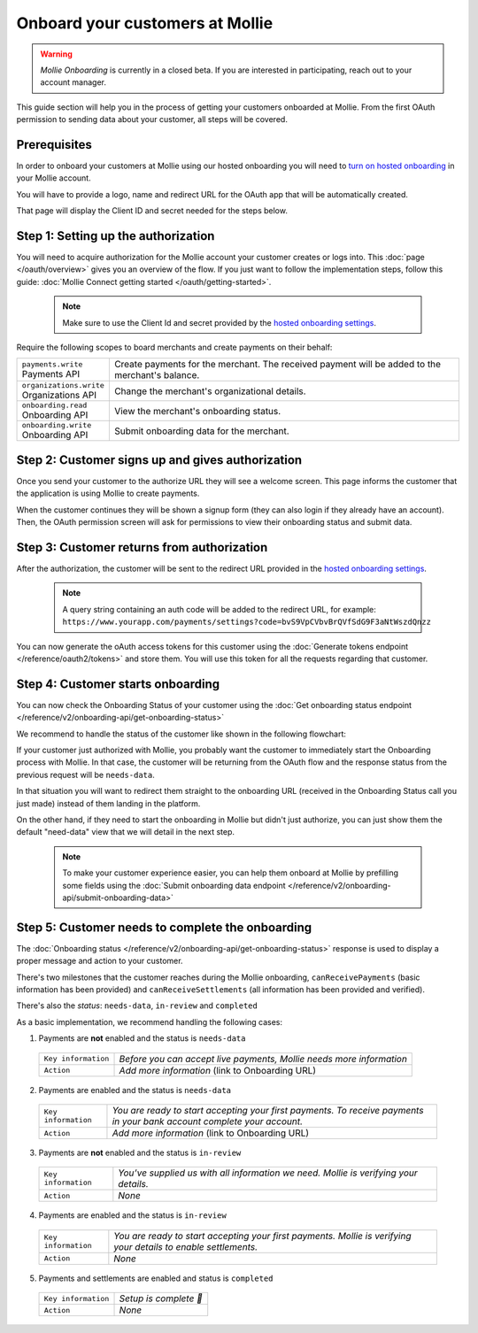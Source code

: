 Onboard your customers at Mollie
================================

.. warning:: *Mollie Onboarding* is currently in a closed beta. If you are interested in participating, reach out to
             your account manager.


This guide section will help you in the process of getting your customers onboarded at Mollie. From the first OAuth permission
to sending data about your customer, all steps will be covered.

Prerequisites
-------------
In order to onboard your customers at Mollie using our hosted onboarding you will need to `turn on hosted onboarding
<https://www.mollie.com/dashboard/settings/hosted-onboarding>`_ in your Mollie account.

You will have to provide a logo, name and redirect URL for the OAuth app that will be automatically created.

That page will display the Client ID and secret needed for the steps below.

Step 1: Setting up the authorization
---------------------------------------------------

You will need to acquire authorization for the
Mollie account your customer creates or logs into. This :doc:`page </oauth/overview>` gives you an overview of the flow. If you just want to follow the implementation steps, follow this guide: :doc:`Mollie Connect getting started </oauth/getting-started>`.

  .. note::  Make sure to use the Client Id and secret provided by the `hosted onboarding settings <https://www.mollie.com/dashboard/settings/hosted-onboarding>`_.

Require the following scopes to board merchants and create payments on their behalf:

.. list-table::
   :widths: auto

   * - | ``payments.write``
       | Payments API
     - Create payments for the merchant. The received payment will be added to the merchant's balance.

   * - | ``organizations.write``
       | Organizations API
     - Change the merchant's organizational details.

   * - | ``onboarding.read``
       | Onboarding API
     - View the merchant's onboarding status.

   * - | ``onboarding.write``
       | Onboarding API
     - Submit onboarding data for the merchant.



Step 2: Customer signs up and gives authorization
-------------------------------------------------
Once you send your customer to the authorize URL they will see a welcome screen.
This page informs the customer that the application is using Mollie to create payments.

When the customer continues they will be shown a signup form (they can also login if they already have an account). Then, the OAuth permission screen will ask for permissions to view their onboarding status and submit data.

.. image:: ../oauth/images/oauth-permission-onboarding@2x.png

Step 3: Customer returns from authorization
-------------------------------------------
After the authorization, the customer will be sent to the redirect URL provided in the `hosted onboarding settings
<https://www.mollie.com/dashboard/settings/hosted-onboarding>`_.

  .. note::  A query string containing an auth code will be added to the redirect URL, for example: ``https://www.yourapp.com/payments/settings?code=bvS9VpCVbvBrQVfSdG9F3aNtWszdQnzz``

You can now generate the oAuth access tokens for this customer using the :doc:`Generate tokens endpoint </reference/oauth2/tokens>` and store them. You will use this token for all the requests regarding that customer.

Step 4: Customer starts onboarding
-------------------------------------------

You can now check the Onboarding Status of your
customer using the :doc:`Get onboarding status endpoint </reference/v2/onboarding-api/get-onboarding-status>`

We recommend to handle the status of the customer like shown in the following flowchart:

.. image:: ./images/merchant-status.png

If your customer just authorized with Mollie, you probably want the customer to immediately start the Onboarding process with Mollie.
In that case, the customer will be returning from the OAuth flow and the response status from the previous request will be ``needs-data``.

In that situation you will want to redirect them straight to the onboarding URL (received in the Onboarding Status call you just made) instead of them landing in the platform.

On the other hand, if they need to start the onboarding in Mollie but didn't just authorize, you can just show them the default "need-data" view that we will detail in the next step.

  .. note::  To make your customer experience easier, you can help them onboard at Mollie by prefilling some fields using the :doc:`Submit onboarding data endpoint </reference/v2/onboarding-api/submit-onboarding-data>`


Step 5: Customer needs to complete the onboarding
----------------------------------------------------------------
The :doc:`Onboarding status </reference/v2/onboarding-api/get-onboarding-status>` response is used to display a proper message and action to your customer.

There's two milestones that the customer reaches during the Mollie onboarding, ``canReceivePayments`` (basic information has been provided) and ``canReceiveSettlements`` (all information has been provided and verified).

There's also the `status`: ``needs-data``, ``in-review`` and ``completed``

As a basic implementation, we recommend handling the following cases:

1) Payments are **not** enabled and the status is ``needs-data``

  .. code-block:: javascript
    :linenos:

      {
        canReceivePayments: false,
        canReceiveSettlements: false,
        status: "needs-data"
      }

  .. list-table::
    :widths: auto

    * - | ``Key information``
      - `Before you can accept live payments, Mollie needs more information`

    * - | ``Action``
      - `Add more information` (link to Onboarding URL)

2) Payments are enabled and the status is ``needs-data``

  .. code-block:: javascript
    :linenos:

      {
        canReceivePayments: true,
        canReceiveSettlements: false,
        status: "needs-data"
      }

  .. list-table::
    :widths: auto

    * - | ``Key information``
      - `You are ready to start accepting your first payments. To receive payments in your bank account complete your account.`

    * - | ``Action``
      - `Add more information` (link to Onboarding URL)

3) Payments are **not** enabled and the status is ``in-review``

  .. code-block:: javascript
    :linenos:

      {
        canReceivePayments: false,
        canReceiveSettlements: false,
        status: "in-review"
      }

  .. list-table::
    :widths: auto

    * - | ``Key information``
      - `You’ve supplied us with all information we need. Mollie is verifying your details.`

    * - | ``Action``
      - `None`

4) Payments are enabled and the status is ``in-review``

  .. code-block:: javascript
    :linenos:

      {
        canReceivePayments: true,
        canReceiveSettlements: false,
        status: "in-review"
      }


  .. list-table::
    :widths: auto

    * - | ``Key information``
      - `You are ready to start accepting your first payments. Mollie is verifying your details to enable settlements.`

    * - | ``Action``
      - `None`

5) Payments and settlements are enabled and status is ``completed``

  .. code-block:: javascript
    :linenos:

      {
        canReceivePayments: true,
        canReceiveSettlements: true,
        status: "completed"
      }

  .. list-table::
    :widths: auto

    * - | ``Key information``
      - `Setup is complete 🎉`

    * - | ``Action``
      - `None`

